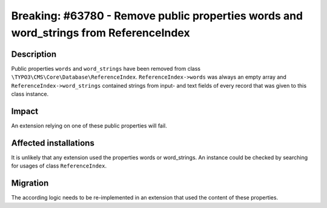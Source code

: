 ======================================================================================
Breaking: #63780 - Remove public properties words and word_strings from ReferenceIndex
======================================================================================

Description
===========

Public properties ``words`` and ``word_strings`` have been removed from class ``\TYPO3\CMS\Core\Database\ReferenceIndex``.
``ReferenceIndex->words`` was always an empty array and ``ReferenceIndex->word_strings`` contained strings from
input- and text fields of every record that was given to this class instance.


Impact
======

An extension relying on one of these public properties will fail.


Affected installations
======================

It is unlikely that any extension used the properties words or word_strings. An instance could be
checked by searching for usages of class ``ReferenceIndex``.


Migration
=========

The according logic needs to be re-implemented in an extension that used the content of these
properties.
